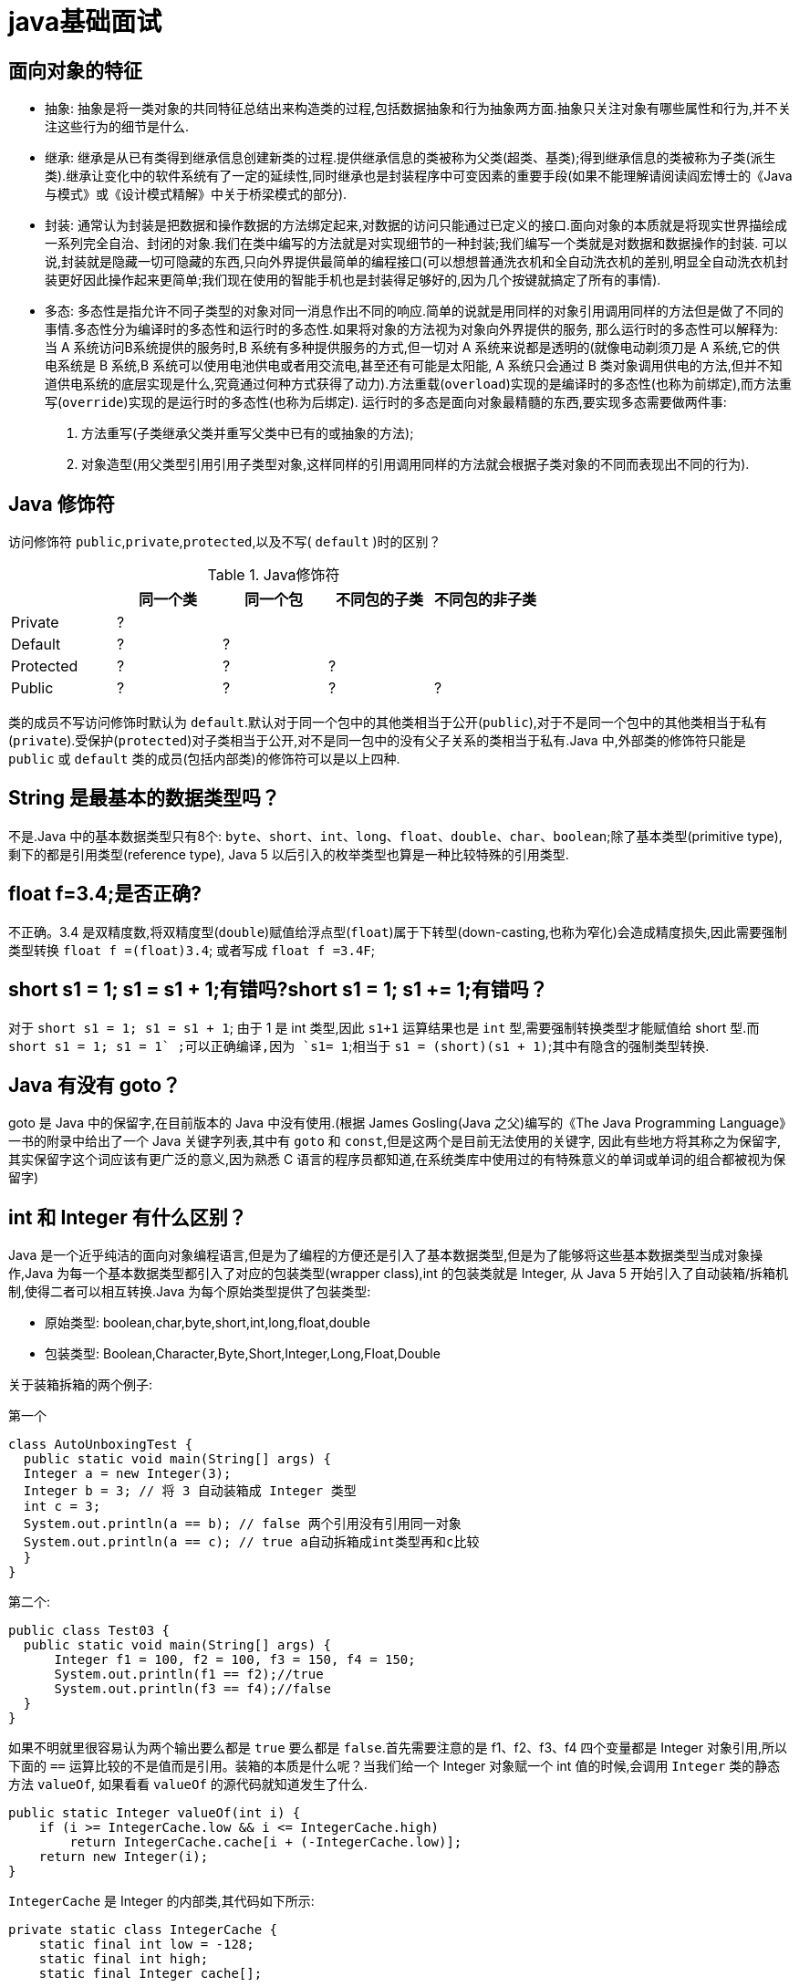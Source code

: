 [[guide-java]]
= java基础面试

[[guide-java-1]]
== 面向对象的特征

* 抽象: 抽象是将一类对象的共同特征总结出来构造类的过程,包括数据抽象和行为抽象两方面.抽象只关注对象有哪些属性和行为,并不关注这些行为的细节是什么.
* 继承: 继承是从已有类得到继承信息创建新类的过程.提供继承信息的类被称为父类(超类、基类);得到继承信息的类被称为子类(派生类).继承让变化中的软件系统有了一定的延续性,同时继承也是封装程序中可变因素的重要手段(如果不能理解请阅读阎宏博士的《Java与模式》或《设计模式精解》中关于桥梁模式的部分).
* 封装: 通常认为封装是把数据和操作数据的方法绑定起来,对数据的访问只能通过已定义的接口.面向对象的本质就是将现实世界描绘成一系列完全自治、封闭的对象.我们在类中编写的方法就是对实现细节的一种封装;我们编写一个类就是对数据和数据操作的封装.
可以说,封装就是隐藏一切可隐藏的东西,只向外界提供最简单的编程接口(可以想想普通洗衣机和全自动洗衣机的差别,明显全自动洗衣机封装更好因此操作起来更简单;我们现在使用的智能手机也是封装得足够好的,因为几个按键就搞定了所有的事情).
* 多态: 多态性是指允许不同子类型的对象对同一消息作出不同的响应.简单的说就是用同样的对象引用调用同样的方法但是做了不同的事情.多态性分为编译时的多态性和运行时的多态性.如果将对象的方法视为对象向外界提供的服务,
那么运行时的多态性可以解释为: 当 A 系统访问B系统提供的服务时,B 系统有多种提供服务的方式,但一切对 A 系统来说都是透明的(就像电动剃须刀是 A 系统,它的供电系统是 B 系统,B 系统可以使用电池供电或者用交流电,甚至还有可能是太阳能,
A 系统只会通过 B 类对象调用供电的方法,但并不知道供电系统的底层实现是什么,究竟通过何种方式获得了动力).方法重载(`overload`)实现的是编译时的多态性(也称为前绑定),而方法重写(`override`)实现的是运行时的多态性(也称为后绑定).
运行时的多态是面向对象最精髓的东西,要实现多态需要做两件事:
. 方法重写(子类继承父类并重写父类中已有的或抽象的方法);
. 对象造型(用父类型引用引用子类型对象,这样同样的引用调用同样的方法就会根据子类对象的不同而表现出不同的行为).

[[guide-java-2]]
== Java 修饰符

访问修饰符 `public`,`private`,`protected`,以及不写( `default` )时的区别？

[[guide-java-modifier-tbl]]
.Java修饰符
|===
|           | **同一个类** | **同一个包** | **不同包的子类** | **不同包的非子类**

| Private   | ?            |              |                  |

| Default   | ?            | ?            |                  |

| Protected | ?            | ?            | ?                |

| Public    | ?            | ?            | ?                | ?
|===

类的成员不写访问修饰时默认为 `default`.默认对于同一个包中的其他类相当于公开(`public`),对于不是同一个包中的其他类相当于私有(`private`).受保护(`protected`)对子类相当于公开,对不是同一包中的没有父子关系的类相当于私有.Java 中,外部类的修饰符只能是 `public` 或 `default` 类的成员(包括内部类)的修饰符可以是以上四种.

[[guide-java-3]]
== String 是最基本的数据类型吗？

不是.Java 中的基本数据类型只有8个: `byte`、`short`、`int`、`long`、`float`、`double`、`char`、`boolean`;除了基本类型(primitive type),剩下的都是引用类型(reference type), Java 5 以后引入的枚举类型也算是一种比较特殊的引用类型.

[[guide-java-4]]
== float f=3.4;是否正确?

不正确。3.4 是双精度数,将双精度型(`double`)赋值给浮点型(`float`)属于下转型(down-casting,也称为窄化)会造成精度损失,因此需要强制类型转换 `float f =(float)3.4`; 或者写成 `float f =3.4F`;

[[guide-java-5]]
== short s1 = 1; s1 = s1 + 1;有错吗?short s1 = 1; s1 += 1;有错吗？

对于 `short s1 = 1; s1 = s1 + 1`; 由于 1 是 int 类型,因此 `s1+1` 运算结果也是 `int` 型,需要强制转换类型才能赋值给 short 型.而 `short s1 = 1; s1 += 1` ;可以正确编译,因为 `s1+= 1`;相当于 `s1 = (short)(s1 + 1)`;其中有隐含的强制类型转换.

[[guide-java-6]]
== Java 有没有 goto？

goto 是 Java 中的保留字,在目前版本的 Java 中没有使用.(根据 James Gosling(Java 之父)编写的《The Java Programming Language》一书的附录中给出了一个 Java 关键字列表,其中有 `goto` 和 `const`,但是这两个是目前无法使用的关键字,
因此有些地方将其称之为保留字,其实保留字这个词应该有更广泛的意义,因为熟悉 C 语言的程序员都知道,在系统类库中使用过的有特殊意义的单词或单词的组合都被视为保留字)

[[guide-java-7]]
== int 和 Integer 有什么区别？

Java 是一个近乎纯洁的面向对象编程语言,但是为了编程的方便还是引入了基本数据类型,但是为了能够将这些基本数据类型当成对象操作,Java 为每一个基本数据类型都引入了对应的包装类型(wrapper class),int 的包装类就是 Integer,
从 Java 5 开始引入了自动装箱/拆箱机制,使得二者可以相互转换.Java 为每个原始类型提供了包装类型:

* 原始类型: boolean,char,byte,short,int,long,float,double
* 包装类型: Boolean,Character,Byte,Short,Integer,Long,Float,Double

关于装箱拆箱的两个例子:

第一个

[source,java]
----
class AutoUnboxingTest {
  public static void main(String[] args) {
  Integer a = new Integer(3);
  Integer b = 3; // 将 3 自动装箱成 Integer 类型
  int c = 3;
  System.out.println(a == b); // false 两个引用没有引用同一对象
  System.out.println(a == c); // true a自动拆箱成int类型再和c比较
  }
}
----

第二个:

[source,java]
----
public class Test03 {
  public static void main(String[] args) {
      Integer f1 = 100, f2 = 100, f3 = 150, f4 = 150;
      System.out.println(f1 == f2);//true
      System.out.println(f3 == f4);//false
  }
}
----

如果不明就里很容易认为两个输出要么都是 `true` 要么都是 `false`.首先需要注意的是 f1、f2、f3、f4 四个变量都是 Integer 对象引用,所以下面的 `==` 运算比较的不是值而是引用。装箱的本质是什么呢？当我们给一个 Integer 对象赋一个 int 值的时候,会调用 `Integer` 类的静态方法 `valueOf`,
如果看看 `valueOf` 的源代码就知道发生了什么.


[source,java]
----

public static Integer valueOf(int i) {
    if (i >= IntegerCache.low && i <= IntegerCache.high)
        return IntegerCache.cache[i + (-IntegerCache.low)];
    return new Integer(i);
}


----

`IntegerCache` 是 Integer 的内部类,其代码如下所示:

[source,java]
----

private static class IntegerCache {
    static final int low = -128;
    static final int high;
    static final Integer cache[];

    static {
        // high value may be configured by property
        int h = 127;
        String integerCacheHighPropValue =
            sun.misc.VM.getSavedProperty("java.lang.Integer.IntegerCache.high");
        if (integerCacheHighPropValue != null) {
            try {
                int i = parseInt(integerCacheHighPropValue);
                i = Math.max(i, 127);
                // Maximum array size is Integer.MAX_VALUE
                h = Math.min(i, Integer.MAX_VALUE - (-low) -1);
            } catch( NumberFormatException nfe) {
                // If the property cannot be parsed into an int, ignore it.
            }
        }
        high = h;

        cache = new Integer[(high - low) + 1];
        int j = low;
        for(int k = 0; k < cache.length; k++)
            cache[k] = new Integer(j++);

        // range [-128, 127] must be interned (JLS7 5.1.7)
        assert IntegerCache.high >= 127;
    }

    private IntegerCache() {}
}
----

简单的说,如果整型字面量的值在 `-128` 到 `127` 之间,那么不会 new 新的 Integer 对象,而是直接引用常量池中的 Integer 对象,所以上面的面试题中 `f1==f2` 的结果是 `true`,而 `f3==f4` 的结果是 `false`.

[[guide-java-8]]
== & 和 && 的区别？

`&` 运算符有两种用法:

* 按位与。

* 逻辑与。

`&&` 运算符是短路与运算.

逻辑与跟短路与的差别是非常巨大的,虽然二者都要求运算符左右两端的布尔值都是 `true` 整个表达式的值才是 `true`.`&&` 之所以称为短路运算是因为,如果 `&&` 左边的表达式的值是 `false`,右边的表达式会被直接短路掉,不会进行运算.
很多时候我们可能都需要用 `&&` 而不是 `&`,例如在验证用户登录时判定用户名不是 `null` 而且不是空字符串,应当写为: **username != null &&!username.equals("")**，二者的顺序不能交换,更不能用 & 运算符,因为第一个条件如果不成立,根本不能进行字符串的 `equals` 比较,否则会产生**NullPointerException**异常.
注意: 逻辑或运算符(`|`)和短路或运算符(`||`)的差别也是如此.

[[guide-java-9]]
== Math.round(11.5) 等于多少？Math.round(-11.5)等于多少？

`Math.round(11.5)` 的返回值是 `12`,`Math.round(-11.5)` 的返回值是 `-11`.四舍五入的原理是在参数上加0.5然后进行下取整.

[[guide-java-10]]
== 用最有效率的方法计算 2 乘以 8？

2 << 3(左移 3 位相当于乘以 2 的 3 次方,右移 3 位相当于除以 2 的 3 次方).

补充: 我们为编写的类重写 `hashCode` 方法时,可能会看到如下所示的代码:

[source,java]
----
@Override
public int hashCode() {
    final int prime = 31;
    int result = 1;
    result = prime * result + areaCode;
    result = prime * result + ((lineNumber == null) ? 0 : lineNumber.hashCode());
    result = prime * result + ((prefix == null) ? 0 : prefix.hashCode());
    return result;
}
----

其实我们不太理解为什么要使用这样的乘法运算来产生哈希码(散列码),而且为什么这个数是个素数,为什么通常选择 31 这个数？前两个问题的答案你可以自己百度一下,选择 `31` 是因为可以用移位和减法运算来代替乘法,从而得到更好的性能
.说到这里你可能已经想到了: `31 * num` 等价于 `(num << 5) - num`,左移 5 位相当于乘以 2 的 5 次方再减去自身就相当于乘以 31,现在的 JVM 都能自动完成这个优化.

[[guide-java-11]]
== 数组有没有 `length()` 方法？String 有没有 `length()` 方法？

数组没有 `length()` 方法,有 `length` 的属性.String 有 `length()` 方法.JavaScript 中,获得字符串的长度是通过 `length` 属性得到的,这一点容易和 Java 混淆.

[[guide-java-12]]
== 在 Java 中,如何跳出当前的多重嵌套循环？

在最外层循环前加一个标记如 A,然后用 break A;可以跳出多重循环.(Java 中支持带标签的 `break` 和 `continue` 语句,作用有点类似于 C 和 C++ 中的 `goto` 语句,但是就像要避免使用 goto 一样,应该避免使用带标签的 `break` 和 `continue`,
因为它不会让你的程序变得更优雅,很多时候甚至有相反的作用,所以这种语法其实不知道更好)

[[guide-java-13]]
== 构造器(constructor)是否可被重写(override)？

构造器不能被继承,因此不能被重写,但可以被重载.

[[guide-java-14]]
== 两个对象值相同(x.equals(y) == true),但却可有不同的 hashcode,这句话对不对？

不对,如果两个对象x和y满足 `x.equals(y) == true`,它们的哈希码(hash code)应当相同.Java 对于 eqauls 方法和 `hashCode` 方法是这样规定的:

. 如果两个对象相同(`equals` 方法返回 `true`),那么它们的 `hashCode` 值一定要相同;
. 如果两个对象的 `hashCode` 相同,它们并不一定相同.

当然,你未必要按照要求去做,但是如果你违背了上述原则就会发现在使用容器时,相同的对象可以出现在 `Set` 集合中,同时增加新元素的效率会大大下降(对于使用哈希存储的系统,如果哈希码频繁的冲突将会造成存取性能急剧下降).

补充: 关于 `equals` 和 `hashCode` 方法,很多Java 程序都知道,但很多人也就是仅仅知道而已,在 Joshua Bloch 的大作 《Effective Java》(很多软件公司,《Effective Java》、《Java 编程思想》以及《重构: 改善既有代码质量》是 Java 程序员必看书籍,如果你还没看过,那就赶紧去亚马逊买一本吧)中是这样介绍equals方法的:

首先 `equals` 方法必须满足以下四种特性:

. 自反性: `x.equals(x)` 必须返回 `true`
. 对称性: `x.equals(y)` 返回 `true` 时,`y.equals(x)` 也必须返回 `true`
. 传递性: `x.equals(y)` 和 `y.equals(z)` 都返回 `true` 时,`x.equals(z)` 也必须返回 `true`
. 一致性: 当x和y引用的对象信息没有被修改时,多次调用 `x.equals(y)` 应该得到同样的返回值),而且对于任何非 `null` 值的引用 `x`,`x.equals(null)` 必须返回 `false`.

实现高质量的equals方法的诀窍包括

* 使用 `==` 操作符检查"参数是否为这个对象的引用";
* 使用 `instanceof` 操作符检查"参数是否为正确的类型";
* 对于类中的关键属性,检查参数传入对象的属性是否与之相匹配;
* 编写完 `equals` 方法后,问自己它是否满足对称性、传递性、一致性;
* 重写 `equals` 时总是要重写 `hashCode`;
* 不要将 `equals` 方法参数中的 Object 对象替换为其他的类型,在重写时不要忘掉 `@Override` 注解.

[[guide-java-15]]
== 是否可以继承 String 类？

String 类是 `final` 类,不可以被继承.
这是 Java 提供的一种沙箱机制决定,详情可参考 jvm 中的双亲委托机制
补充: 继承 String 本身就是一个错误的行为,对 String 类型最好的重用方式是关联关系(Has-A)和依赖关系(Use-A)而不是继承关系(Is-A).

[[guide-java-16]]
== 当一个对象被当作参数传递到一个方法后,此方法可改变这个对象的属性,并可返回变化后的结果,那么这里到底是值传递还是引用传递？

是值传递.Java 语言的方法调用只支持参数的值传递.当一个对象实例作为一个参数被传递到方法中时,参数的值就是对该对象的引用.对象的属性可以在被调用过程中被改变,但对对象引用的改变是不会影响到调用者的.C++ 和 C# 中可以通过传引用或传输出参数来改变传入的参数的值.

[[guide-java-17]]
== String 和 StringBuilder、StringBuffer 的区别？

Java 平台提供了两种类型的字符串: String 和 `StringBuffer/StringBuilder`,它们可以储存和操作字符串.其中 String 是只读字符串,也就意味着 String 引用的字符串内容是不能被改变的.
而 `StringBuffer/StringBuilder` 类表示的字符串对象可以直接进行修改.`StringBuilder` 是 Java 5 中引入的,它和 `StringBuffer` 的方法完全相同,区别在于它是在单线程环境下使用的,因为它的所有方面都没有被 `synchronized` 修饰,也就是说他不是线程安全的,因此它的效率也比 `StringBuffer` 要高.

[[guide-java-17-1]]
=== 什么情况下用 `+` 运算符进行字符串连接比调用 `StringBuffer/StringBuilder` 对象的 `append` 方法连接字符串性能更好？

如果使用少量的字符串操作,使用 (+运算符)连接字符串;

如果频繁的对大量字符串进行操作,则使用

. 全局变量或者需要多线程支持则使用 `StringBuffer`;
. 局部变量或者单线程不涉及线程安全则使有 `StringBuilder`.

请说出下面程序的输出.

[source,java]
----
class StringEqualTest {
    public static void main(String[] args) {
        String s1 = "Programming";
        String s2 = new String("Programming");
        String s3 = "Program";
        String s4 = "ming";
        String s5 = "Program" + "ming";
        String s6 = s3 + s4;
        System.out.println(s1 == s2);//false
        System.out.println(s1 == s5);//true
        System.out.println(s1 == s6);//false
        System.out.println(s1 == s6.intern());//true
        System.out.println(s2 == s2.intern());//false
    }
}
----

解答上面的面试题需要清除两点:

. String 对象的 `intern` 方法会得到字符串对象在常量池中对应的版本的引用(如果常量池中有一个字符串与 String 对象的 `equals` 结果是 `true`),如果常量池中没有对应的字符串,则该字符串将被添加到常量池中,然后返回常量池中字符串的引用;
. 字符串的+操作其本质是创建了 `StringBuilder` 对象进行 `append` 操作,然后将拼接后的 `StringBuilder` 对象用 `toString` 方法处理成 String 对象,这一点可以用 `javap -c StringEqualTest.class` 命令获得 class 文件对应的JVM字节码指令就可以看出来.

[[guide-java-18]]
== 重载(Overload)和重写(Override)的区别，重载的方法能否根据返回类型进行区分？

方法的重载和重写都是实现多态的方式,区别在于前者实现的是编译时的多态性,而后者实现的是运行时的多态性。

. 重载发生在本类，重写发生在父类与子类之间；
. 重载的方法名必须相同，重写的方法名相同且返回值类型必须相同；
. 重载的参数列表 (**参数类型不同、参数个数不同或者二者都不同**) 不同，重写的参数列表必须相同。
. 重写的访问权限不能比父类中被重写的方法的访问权限更低。
. 构造方法不能被重写

[[guide-java-18-1]]
== 为什么不能根据返回类型来区分重载

首先来说明 **Java 代码层面和字节码层面方法特征签名的区别**

方法特征签名: 用于区分两个不同方法的语法符号;

. Java 代码层的方法特征签名:
+
特征签名 = 方法名 + 参数类型 + 参数顺序;
+
更多请参考: http://docs.oracle.com/javase/specs/jls/se8/html/jls-8.html#jls-8.4.2

. 字节码层面的方法特征签名:
+
特征签名 = 方法名 + 参数类型 + 参数顺序 + 返回值类型;

如果存在类型变量或参数化类型,还包括类型变量或参数化类型编译未擦除类型前的信息(FormalTypeParametersopt),和抛出的异常信息(ThrowsSignature),即方法名+签名;

Java 语言重载(Overload)一个方法,需要 Java 语言层面的方法特征签名不同,即不包括方法返回值;而 Class 文件中有两个同名同参数(类型、顺序都相同),但返回值类型不一样,也是允许的,可以正常运行,因为 JVM 层面的方法特征签名包括返回值类型.

同样的,对字段来说,Java 语言规定字段无法重载,名称必须不一样;但对 Class 文件来说,只要两个字段描述(类型)不一样,名称一样也是可以的.

`[[guide-java-19]]
== char 型变量中能不能存贮一个中文汉字,为什么？

char 类型可以存储一个中文汉字,因为 Java 中使用的编码是 Unicode(不选择任何特定的编码,直接使用字符在字符集中的编号,这是统一的唯一方法),一个 char 类型占 `2` 个字节(`16` 比特),所以放一个中文是没问题的.

补充: 使用 Unicode 意味着字符在 JVM 内部和外部有不同的表现形式,在 JVM 内部都是 Unicode,当这个字符被从 JVM 内部转移到外部时(例如存入文件系统中),需要进行编码转换.所以 Java 中有字节流和字符流,以及在字符流和字节流之间进行转换的转换流,如 `InputStreamReader` 和 `OutputStreamReader`,
这两个类是字节流和字符流之间的适配器类,承担了编码转换的任务;对于 C 程序员来说,要完成这样的编码转换恐怕要依赖于 union(联合体/共用体)共享内存的特征来实现了.`

[[guide-java-20]]
== 抽象类(abstract class)和接口(interface)有什么异同？

抽象类和接口都不能够实例化,但可以定义抽象类和接口类型的引用.

* 一个类如果继承了某个抽象类或者实现了某个接口都需要对其中的抽象方法全部进行实现,否则该类仍然需要被声明为抽象类.
* 接口比抽象类更加抽象,因为抽象类中可以定义构造器,可以有抽象方法和具体方法,而接口中不能定义构造器而且其中的方法全部都是抽象方法.
* 抽象类中的成员可以是 `private`、`default`、`protected`、`public` 的,而接口中的成员全都是 `public` 的(java8 后新增了 https://study.jcohy.com/java/html5/feature.html#java-8-feature-default-method[接口中的默认方法与静态方法] 以及 java9 中新增 private 私有方法).
* 抽象类中可以定义成员变量,而接口中定义的成员变量实际上都是常量.
* 有抽象方法的类必须被声明为抽象类,而抽象类未必要有抽象方法.

[[guide-java-21]]
== 静态嵌套类(Static Nested Class)和内部类(Inner Class)的不同？

Static Nested Class 是被声明为静态(static)的内部类,它可以不依赖于外部类实例被实例化.而通常的内部类需要在外部类实例化后才能实例化,其语法看起来挺诡异的,如下所示.

[source,java]
----
/**
* 扑克类(一副扑克)
* @author 骆昊
*
*/
public class Poker {
	private static String[] suites = {"黑桃", "红桃", "草花", "方块"};
	private static int[] faces = {1, 2, 3, 4, 5, 6, 7, 8, 9, 10, 11, 12, 13};
	private Card[] cards;
    /**
    * 构造器
    *
    */
    public Poker() {
        cards = new Card[52];
        for(int i = 0; i < suites.length; i++) {
        	for(int j = 0; j < faces.length; j++) {
    			cards[i * 13 + j] = new Card(suites[i], faces[j]);
    		}
		}
	}
    /**
    * 洗牌(随机乱序)
    *
    */
    public void shuffle() {
    	for(int i = 0, len = cards.length; i < len; i++) {
    		int index = (int) (Math.random() * len);
   		 	Card temp = cards[index];
    		cards[index] = cards[i];
    		cards[i] = temp;
    	}
    }
    /**
    * 发牌
    * @param index 发牌的位置
    *
    */
    public Card deal(int index) {
    	return cards[index];
    }

    /**
    * 卡片类(一张扑克)
    * [内部类]
    * @author 骆昊
    *
    */
    public class Card {
        private String suite; // 花色
        private int face; // 点数
        public Card(String suite, int face) {
            this.suite = suite;
            this.face = face;
        }
        @Override
        public String toString() {
            String faceStr = "";
            switch(face) {
                case 1: faceStr = "A"; break;
                case 11: faceStr = "J"; break;
                case 12: faceStr = "Q"; break;
                case 13: faceStr = "K"; break;
                default: faceStr = String.valueOf(face);
            }
            return suite + faceStr;
        }
    }
}

//测试代码:
class PokerTest {
    public static void main(String[] args) {
        Poker poker = new Poker();
        poker.shuffle(); // 洗牌
        Poker.Card c1 = poker.deal(0); // 发第一张牌
        // 对于非静态内部类 Card
        // 只有通过其外部类 Poker 对象才能创建 Card 对象
        Poker.Card c2 = poker.new Card("红心", 1); // 自己创建一张牌
        System.out.println(c1); // 洗牌后的第一张
        System.out.println(c2); // 打印: 红心A
    }
}

----

下面的代码哪些地方会产生编译错误？

[source,java]
----
class Outer {
	class Inner {}
	public static void foo() {
        new Inner();
    }
	public void bar() {
        new Inner();
    }
	public static void main(String[] args) {
		new Inner();
	}
}
----
Java 中非静态内部类对象的创建要依赖其外部类对象,上面的面试题中 foo 和 main 方法都是静态方法,静态方法中没有 `this`,也就是说没有所谓的外部类对象,因此无法创建内部类对象,如果要在静态方法中创建内部类对象,可以这样做:

[source,java]
----
	new Outer().new Inner();
----

[[guide-java-22]]
== 抽象的(abstract)方法是否可同时是静态的(static),是否可同时是本地方法(native),是否可同时被 synchronized 修饰？

都不能.抽象方法需要子类重写,而静态的方法是无法被重写的,因此二者是矛盾的.本地方法是由本地代码(如C代码)实现的方法,而抽象方法是没有实现的,也是矛盾的.synchronized 和方法的实现细节有关,抽象方法不涉及实现细节,因此也是相互矛盾的.

[[guide-java-23]]
== 阐述静态变量和实例变量的区别.

静态变量是被 `static` 修饰符修饰的变量,也称为类变量,它属于类,不属于类的任何一个对象,一个类不管创建多少个对象,静态变量在内存中有且仅有一个拷贝;实例变量必须依存于某一实例,需要先创建对象然后通过对象才能访问到它.静态变量可以实现让多个对象共享内存.

[[guide-java-24]]
== 是否可以从一个静态(static)方法内部发出对非静态(non-static)方法的调用？

不可以,静态方法只能访问静态成员,因为非静态方法的调用要先创建对象,在调用静态方法时可能对象并没有被初始化.

[[guide-java-25]]
== 如何实现对象克隆？

有两种方式:
1). 实现 `Cloneable` 接口并重写 Object 类中的 `clone()` 方法;
2). 实现 `Serializable` 接口,通过对象的序列化和反序列化实现克隆,可以实现真正的深度克隆,代码如下.

[source,java]
----
import java.io.ByteArrayInputStream;
import java.io.ByteArrayOutputStream;
import java.io.ObjectInputStream;
import java.io.ObjectOutputStream;
import java.io.Serializable;
public class MyUtil {
    private MyUtil() {
    	throw new AssertionError();
    }
    @SuppressWarnings("unchecked")
    public static <T extends Serializable> T clone(T obj) throws Exception {
        ByteArrayOutputStream bout = new ByteArrayOutputStream();
        ObjectOutputStream oos = new ObjectOutputStream(bout);
        oos.writeObject(obj);
        ByteArrayInputStream bin = new ByteArrayInputStream(bout.toByteArray());
        ObjectInputStream ois = new ObjectInputStream(bin);
        return (T) ois.readObject();
        // 说明: 调用ByteArrayInputStream或ByteArrayOutputStream对象的close方法没有任何意义
        // 这两个基于内存的流只要垃圾回收器清理对象就能够释放资源,这一点不同于对外部资源(如文件流)的释放
    }
}
----

下面是测试代码:

[source,java]
----
import java.io.Serializable;
/**
* 人类
* @author 骆昊
*
*/
class Person implements Serializable {
    private static final long serialVersionUID = -9102017020286042305L;
    private String name; // 姓名
    private int age; // 年龄
    private Car car; // 座驾

    public Person(String name, int age, Car car) {
        this.name = name;
        this.age = age;
        this.car = car;
    }
    public String getName() {
    	return name;
    }
    public void setName(String name) {
    	this.name = name;
    }
    public int getAge() {
    	return age;
    }
    public void setAge(int age) {
    	this.age = age;
    }
    public Car getCar() {
    	return car;
    }
    public void setCar(Car car) {
    	this.car = car;
    }

    @Override
    public String toString() {
    	return "Person [name=" + name + ", age=" + age + ", car=" + car + "]";
    }
}
/**
* 小汽车类
* @author 骆昊
*
*/
class Car implements Serializable {

    private static final long serialVersionUID = -5713945027627603702L;
    private String brand; // 品牌
    private int maxSpeed; // 最高时速

    public Car(String brand, int maxSpeed) {
        this.brand = brand;
        this.maxSpeed = maxSpeed;
    }
    public String getBrand() {
    	return brand;
    }
    public void setBrand(String brand) {
    	this.brand = brand;
    }
    public int getMaxSpeed() {
    	return maxSpeed;
    }
    public void setMaxSpeed(int maxSpeed) {
    	this.maxSpeed = maxSpeed;
    }
    @Override
    public String toString() {
    	return "Car [brand=" + brand + ", maxSpeed=" + maxSpeed + "]";
    }
}
class CloneTest {

public static void main(String[] args) {
    try {
        Person p1 = new Person("Hao LUO", 33, new Car("Benz", 300));
        Person p2 = MyUtil.clone(p1); // 深度克隆
        p2.getCar().setBrand("BYD");
        // 修改克隆的Person对象p2关联的汽车对象的品牌属性
        // 原来的Person对象p1关联的汽车不会受到任何影响
        // 因为在克隆Person对象时其关联的汽车对象也被克隆了
        System.out.println(p1);
        } catch (Exception e) {
        	e.printStackTrace();
        }
    }
}

----

注意: 基于序列化和反序列化实现的克隆不仅仅是深度克隆,更重要的是通过泛型限定,可以检查出要克隆的对象是否支持序列化,这项检查是编译器完成的,不是在运行时抛出异常,这种是方案明显优于使用 Object 类的 clone 方法克隆对象.让问题在编译的时候暴露出来总是好过把问题留到运行时.

[[guide-java-26]]
== String s = new String("xyz");创建了几个字符串对象？

两个对象,一个是静态区的 "xyz",一个是用 new 创建在堆上的对象.

[[guide-java-27]]
== 接口是否可继承(extends)接口？抽象类是否可实现(implements)接口？抽象类是否可继承具体类(concrete class)？

接口可以继承接口,而且支持多重继承.抽象类可以实现(implements)接口,抽象类可继承具体类也可以继承抽象类.

[[guide-java-28]]
== 一个".java"源文件中是否可以包含多个类(不是内部类)？有什么限制？

可以,但一个源文件中最多只能有一个公开类(public class)而且文件名必须和公开类的类名完全保持一致.

[[guide-java-29]]
== Anonymous Inner Class(匿名内部类)是否可以继承其它类？是否可以实现接口？

可以继承其他类或实现其他接口,在 Swing 编程和 Android 开发中常用此方式来实现事件监听和回调.

[[guide-java-30]]
== 内部类可以引用它的包含类(外部类)的成员吗？有没有什么限制？

一个内部类对象可以访问创建它的外部类对象的成员,包括私有成员.

[[guide-java-31]]
== Java 中的 final 关键字有哪些用法？

. 修饰类:表示该类不能被继承;
. 修饰方法:表示方法不能被重写;
. 修饰变量:表示变量只能一次赋值以后值不能被修改(常量).

[[guide-java-32]]
== 指出下面程序的运行结果.

[source,java]
----
class A {
    static {
    	System.out.print("1");
    }

    public A() {
    	System.out.print("2");
    }

    }
class B extends A{
    static {
        System.out.print("a");
    }
    public B() {
        System.out.print("b");
    }
}

public class Hello {
    public static void main(String[] args) {
        A ab = new B();
        ab = new B();
    }
}
----

执行结果: `1a2b2b`.创建对象时构造器的调用顺序是:先初始化静态成员,然后调用父类构造器,再初始化非静态成员,最后调用自身构造器.

[[guide-java-33]]
== 数据类型之间的转换:

* 如何将字符串转换为基本数据类型？

调用基本数据类型对应的包装类中的方法 `parseXXX(String)` 或 `valueOf(String)` 即可返回相应基本类型;

* 如何将基本数据类型转换为字符串？

一种方法是将基本数据类型与空字符串("")连接(+)即可获得其所对应的字符串;另一种方法是调用 String 类中的 `valueOf()` 方法返回相应字符串

[[guide-java-34]]
== 如何实现字符串的反转及替换？

方法很多,可以自己写实现也可以使用 String 或 `StringBuffer/StringBuilder` 中的方法.有一道很常见的面试题是用递归实现字符串反转,代码如下所示:

[source,java]
----
public static String reverse(String originStr) {
	if(originStr == null || originStr.length() <= 1)
    	return originStr;
	return reverse(originStr.substring(1)) + originStr.charAt(0);
}
----

[[guide-java-35]]
== 怎样将 GB2312 编码的字符串转换为 ISO-8859-1编码的字符串？

[source,java]
----
String s1 = "你好";
String s2 = new String(s1.getBytes("GB2312"), "ISO-8859-1");
----

[[guide-java-36]]
== 日期和时间

[[guide-java-36-1]]
=== 如何取得年月日、小时分钟秒？

创建 `java.util.Calendar` 实例,调用其 `get()` 方法传入不同的参数即可获得参数所对应的值.Java 8 中可以使用 `java.time.LocalDateTimel` 来获取,代码如下所示.

[source,java]
----
public class DateTimeTest {
    public static void main(String[] args) {
        Calendar cal = Calendar.getInstance();
        System.out.println(cal.get(Calendar.YEAR));
        System.out.println(cal.get(Calendar.MONTH)); // 0 - 11
        System.out.println(cal.get(Calendar.DATE));
        System.out.println(cal.get(Calendar.HOUR_OF_DAY));
        System.out.println(cal.get(Calendar.MINUTE));
        System.out.println(cal.get(Calendar.SECOND));
        // Java 8
        LocalDateTime dt = LocalDateTime.now();
        System.out.println(dt.getYear());
        System.out.println(dt.getMonthValue()); // 1 - 12
        System.out.println(dt.getDayOfMonth());
        System.out.println(dt.getHour());
        System.out.println(dt.getMinute());
        System.out.println(dt.getSecond());
    }
}
----

[[guide-java-36-2]]
=== 如何取得从 1970 年 1 月 1 日 0 时 0 分 0 秒到现在的毫秒数？

[source,java]
----
Calendar.getInstance().getTimeInMillis();
System.currentTimeMillis();
Clock.systemDefaultZone().millis(); // Java 8
----

[[guide-java-36-3]]
=== 如何取得某月的最后一天？

[source,java]
----
Calendar time = Calendar.getInstance();
time.getActualMaximum(Calendar.DAY_OF_MONTH);
----

[[guide-java-36-4]]
=== 如何格式化日期？

利用 `java.text.DataFormat` 的子类(如 `SimpleDateFormat` 类)中的 `format(Date)` 方法可将日期格式化.Java 8 中可以用 `java.time.format.DateTimeFormatter` 来格式化时间日期,代码如下所示:

[source,java]
----
import java.text.SimpleDateFormat;
import java.time.LocalDate;
import java.time.format.DateTimeFormatter;
import java.util.Date;
class DateFormatTest {
    public static void main(String[] args) {
        SimpleDateFormat oldFormatter = new SimpleDateFormat("yyyy/MM/dd");
        Date date1 = new Date();
        System.out.println(oldFormatter.format(date1));
        // Java 8
        DateTimeFormatter newFormatter = DateTimeFormatter.ofPattern("yyyy/MM/dd");
        LocalDate date2 = LocalDate.now();
        System.out.println(date2.format(newFormatter));
    }
}
----

补充: Java 的时间日期 API 一直以来都是被诟病的东西,为了解决这一问题,Java 8 中引入了新的时间日期 API,其中包括 `LocalDate`、`LocalTime`、`LocalDateTime`、`Clock`、`Instant` 等类,这些的类的设计都使用了不变模式,因此是线程安全的设计.

[[guide-java-36-5]]
=== 打印昨天的当前时刻.

[source,java]
----
import java.util.Calendar;
class YesterdayCurrent {
    public static void main(String[] args){
        Calendar cal = Calendar.getInstance();
        cal.add(Calendar.DATE, -1);
        System.out.println(cal.getTime());
    }
}
在Java 8中,可以用下面的代码实现相同的功能.
import java.time.LocalDateTime;
class YesterdayCurrent {
    public static void main(String[] args) {
        LocalDateTime today = LocalDateTime.now();
        LocalDateTime yesterday = today.minusDays(1);
        System.out.println(yesterday);
    }
}
----

[[guide-java-37]]
== 比较一下Java和JavaSciprt.

JavaScript 与 Java 是两个公司开发的不同的两个产品.Java 是原 Sun Microsystems 公司推出的面向对象的程序设计语言,特别适合于互联网应用程序开发;而 JavaScript 是 Netscape 公司的产品,为了扩展 Netscape 浏览器的功能而开发的一种可以嵌入Web页面中运行的基于对象和事件驱动的解释性语言.

JavaScript 的前身是 LiveScript;而Java的前身是Oak语言.下面对两种语言间的异同作如下比较:

* 基于对象和面向对象

Java 是一种真正的面向对象的语言,即使是开发简单的程序,必须设计对象;JavaScript 是种脚本语言,它可以用来制作与网络无关的,与用户交互作用的复杂软件.它是一种基于对象(Object-Based)和事件驱动(Event-Driven)的编程语言,因而它本身提供了非常丰富的内部对象供设计人员使用.

* 解释和编译

Java 的源代码在执行之前,必须经过编译.JavaScript 是一种解释性编程语言,其源代码不需经过编译,由浏览器解释执行.(目前的浏览器几乎都使用了 JIT(即时编译)技术来提升 JavaScript 的运行效率)

* 强类型变量和类型弱变量

Java 采用强类型变量检查,即所有变量在编译之前必须作声明;JavaScript 中变量是弱类型的,甚至在使用变量前可以不作声明,JavaScript 的解释器在运行时检查推断其数据类型.

* 代码格式不一样.

补充:上面列出的四点是网上流传的所谓的标准答案.其实 Java 和J avaScript 最重要的区别是一个是静态语言,一个是动态语言.目前的编程语言的发展趋势是函数式语言和动态语言.在 Java 中类(class)是一等公民,
而 JavaScript 中函数(function)是一等公民,因此 JavaScript 支持函数式编程,可以使用 Lambda 函数和闭包(closure),当然 Java 8 也开始支持函数式编程,提供了对 Lambda 表达式以及函数式接口的支持.
对于这类问题,在面试的时候最好还是用自己的语言回答会更加靠谱,不要背网上所谓的标准答案.


[[guide-java-38]]
== 什么时候用断言(assert)？

断言在软件开发中是一种常用的调试方式,很多开发语言中都支持这种机制.一般来说,断言用于保证程序最基本、关键的正确性.断言检查通常在开发和测试时开启.为了保证程序的执行效率,在软件发布后断言检查通常是关闭的.
断言是一个包含布尔表达式的语句,在执行这个语句时假定该表达式为 `true`;如果表达式的值为 `false`,那么系统会报告一个 `AssertionError`.断言的使用如下面的代码所示:

[source,java]
----
assert(a > 0); // throws an AssertionError if a <= 0
----


断言可以有两种形式:

[source,java]
----
assert Expression1; assert Expression1 : Expression2 ;
----

`Expression1` 应该总是产生一个布尔值.`Expression2` 可以是得出一个值的任意表达式;这个值用于生成显示更多调试信息的字符串消息.

要在运行时启用断言,可以在启动JVM时使用 `-enableassertions` 或者 `-ea` 标记.要在运行时选择禁用断言,可以在启动JVM时使用 `-da` 或者 `-disableassertions` 标记.要在系统类中启用或禁用断言,可使用 `-esa` 或 `-dsa` 标记.还可以在包的基础上启用或者禁用断言.

[NOTE]
====
注意:断言不应该以任何方式改变程序的状态.简单的说,如果希望在不满足某些条件时阻止代码的执行,就可以考虑用断言来阻止它.
====

[[guide-java-39]]
== `Error` 和 `Exception` 有什么区别？

`Error` 表示系统级的错误和程序不必处理的异常,是恢复不是不可能但很困难的情况下的一种严重问题;比如内存溢出,不可能指望程序能处理这样的情况; `Exception` 表示需要捕捉或者需要程序进行处理的异常,是一种设计或实现问题;也就是说,它表示如果程序运行正常,从不会发生的情况.

面试题:2005 年摩托罗拉的面试中曾经问过这么一个问题 “If a process reports a stack overflow run-time error, what’s the most possible cause?”,给了如下四个选项:

. lack of memory;
. write on an invalid memory space;
. recursive function calling;
. array index out of boundary.

Java 程序在运行时也可能会遭遇 `StackOverflowError`,这是一个无法恢复的错误,只能重新修改代码了,这个面试题的答案是 `c`.如果写了不能迅速收敛的递归,则很有可能引发栈溢出的错误,如下所示:

[source,java]
----
class StackOverflowErrorTest {
    public static void main(String[] args) {
        main(null);
    }
}
----

提示:用递归编写程序时一定要牢记两点:1. 递归公式;2. 收敛条件(什么时候就不再继续递归).

[[guide-java-40]]
== try{} 里有一个 return 语句,那么紧跟在这个 try 后的 finally{} 里的代码会不会被执行,什么时候被执行,在 return 前还是后?

会执行,在方法返回调用者前执行.

注意:在 `finally` 中改变返回值的做法是不好的,因为如果存在 `finally` 代码块,`try` 中的 `return` 语句不会立马返回调用者,而是记录下返回值待 `finally` 代码块执行完毕之后再向调用者返回其值,
然后如果在 `finally` 中修改了返回值,就会返回修改后的值.显然,在 `finally` 中返回或者修改返回值会对程序造成很大的困扰,C# 中直接用编译错误的方式来阻止程序员干这种龌龊的事情,Java 中也可以通过提升编译器的语法检查级别来产生警告或错误.

[[guide-java-41]]
== Java 语言如何进行异常处理,关键字:throws、throw、try、catch、finally 分别如何使用？

Java 通过面向对象的方法进行异常处理,把各种不同的异常进行分类,并提供了良好的接口.在 Java 中,每个异常都是一个对象,它是 `Throwable` 类或其子类的实例.当一个方法出现异常后便抛出一个异常对象,该对象中包含有异常信息,
调用这个对象的方法可以捕获到这个异常并可以对其进行处理.Java 的异常处理是通过 5 个关键词来实现的: `try`、`catch`、`throw`、`throws` 和 `finally`.


* 一般情况下是用 `try` 来执行一段程序,如果系统会抛出(`throw`)一个异常对象,可以通过它的类型来捕获(`catch`)它,或通过总是执行代码块(`finally`)来处理; `try` 用来指定一块预防所有异常的程序; `catch` 子句紧跟在 `try` 块后面,
用来指定你想要捕获的异常的类型；`try` 语句可以嵌套,每当遇到一个 `try` 语句,异常的结构就会被放入异常栈中,直到所有的 `try` 语句都完成.如果下一级的 try 语句没有对某种异常进行处理,异常栈就会执行出栈操作,直到遇到有处理这种异常的 `try` 语句或者最终将异常抛给 JVM.
* `throw` 语句用来明确地抛出一个异常;
* `throws` 用来声明一个方法可能抛出的各种异常(当然声明异常时允许无病呻吟);
* `finally` 为确保一段代码不管发生什么异常状况都要被执行;


[[guide-java-42]]
== 运行时异常与受检异常有何异同？

异常表示程序运行过程中可能出现的非正常状态,运行时异常表示虚拟机的通常操作中可能遇到的异常,是一种常见运行错误,只要程序设计得没有问题通常就不会发生.受检异常跟程序运行的上下文环境有关,即使程序设计无误,仍然可能因使用的问题而引发.

Java 编译器要求方法必须声明抛出可能发生的受检异常,但是并不要求必须声明抛出未被捕获的运行时异常.异常和继承一样,是面向对象程序设计中经常被滥用的东西,在 《Effective Java》 中 对异常的使用给出了以下指导原则:

* 不要将异常处理用于正常的控制流(设计良好的 API 不应该强迫它的调用者为了正常的控制流而使用异常)
* 对可以恢复的情况使用受检异常,对编程错误使用运行时异常
* 避免不必要的使用受检异常(可以通过一些状态检测手段来避免异常的发生)
* 优先使用标准的异常 - 每个方法抛出的异常都要有文档 - 保持异常的原子性
* 不要在catch中忽略掉捕获到的异常

[[guide-java-43]]
== 列出一些你常见的运行时异常？

* ArithmeticException(算术异常)
* ClassCastException(类转换异常)
* IllegalArgumentException (非法参数异常)
* IndexOutOfBoundsException (下标越界异常)
* NullPointerException (空指针异常)
* SecurityException (安全异常)

[[guide-java-44]]
== 阐述 final、finally、finalize 的区别.

* final:修饰符(关键字)有三种用法:如果一个类被声明为 `final`,意味着它不能再派生出新的子类,即不能被继承,因此它和 `abstract` 是反义词.将变量声明为 `final`,可以保证它们在使用中不被改变,被声明为 final 的变量必须在声明时给定初值,
而在以后的引用中只能读取不可修改.被声明为 `final` 的方法也同样只能使用,不能在子类中被重写.
* finally:通常放在 `try…catch…` 的后面构造总是执行代码块,这就意味着程序无论正常执行还是发生异常,这里的代码只要 JVM 不关闭都能执行,可以将释放外部资源的代码写在 `finally` 块中.
* finalize:Object 类中定义的方法,Java中允许使用 `finalize()` 方法在垃圾收集器将对象从内存中清除出去之前做必要的清理工作.这个方法是由垃圾收集器在销毁对象时调用的,通过重写 `finalize()` 方法可以整理系统资源或者执行其他清理工作.

[[guide-java-45]]
== 说出下面代码的运行结果.

[source,java]
----
class Annoyance extends Exception {}
class Sneeze extends Annoyance {}
class Human {
    public static void main(String[] args) throws Exception {
        try {
            try {
                throw new Sneeze();
            }
            catch ( Annoyance a ) {
                System.out.println("Caught Annoyance");
                throw a;
            }
        }catch ( Sneeze s ) {
            System.out.println("Caught Sneeze");
            return ;
        }
        finally {
            System.out.println("Hello World!");
        }
    }
}
----

[[guide-java-46]]
== 简述正则表达式及其用途.

在编写处理字符串的程序时,经常会有查找符合某些复杂规则的字符串的需要.正则表达式就是用于描述这些规则的工具.换句话说,正则表达式就是记录文本规则的代码.

说明:计算机诞生初期处理的信息几乎都是数值,但是时过境迁,今天我们使用计算机处理的信息更多的时候不是数值而是字符串,正则表达式就是在进行字符串匹配和处理的时候最为强大的工具,绝大多数语言都提供了对正则表达式的支持.

[[guide-java-47]]
== Java 中是如何支持正则表达式操作的？

Java 中的 String 类提供了支持正则表达式操作的方法,包括: `matches()`、`replaceAll()`、`replaceFirst()`、`split()`.此外,Java 中可以用 Pattern 类表示正则表达式对象,它提供了丰富的 API 进行各种正则表达式操作,请参考下面面试题的代码.
面试题: 如果要从字符串中截取第一个英文左括号之前的字符串,例如:北京市(朝阳区)(西城区)(海淀区),截取结果为:北京市,那么正则表达式怎么写？

[source,java]
----
import java.util.regex.Matcher;
import java.util.regex.Pattern;
class RegExpTest {
    public static void main(String[] args) {
        String str = "北京市(朝阳区)(西城区)(海淀区)";
        Pattern p = Pattern.compile(".*?(?=\()");
        Matcher m = p.matcher(str);
        if(m.find()) {
            System.out.println(m.group());
        }
    }
}
----

[[guide-java-48]]
== 内部类访问外部属性为什么加 final?

局部内部类能访问方法中的所有的局部变量,其生命周期与局部内部类的对象的生命周期是不一致的.如何才能实现访问呢?当变量是 `final` 时,通过将 `final` 局部变量"复制"一份,复制品直接作为局部内部中的数据成员.
这样,当局部内部类访问局部变量时,其实真正访问的是这个局部变量的"复制品”.那么使用 `final` 修饰,表示其复制品与原始的量是一样

[[guide-java-49]]
== this & super

. `super` 出现在父类的子类中.有三种存在方式
.. super.xxx(xxx为变量名或对象名)意思是获取父类中xxx的变量或引用
.. super.xxx(); (xxx为方法名)意思是直接访问并调用父类中的方法
.. super() 调用父类构造
+
NOTE:: super 只能指代其直接父类

. `this()` & `super()` 在构造方法中的区别
.. 调用 `super()` 必须写在子类构造方法的第一行, 否则编译不通过
.. `super` 从子类调用父类构造, `this` 在同一类中调用其他构造
.. 均需要放在第一行
.. 尽管可以用 `this` 调用一个构造器, 却不能调用 2 个
.. `this` 和 `super` 不能出现在同一个构造器中, 否则编译不通过
.. `this()`、`super()` 都指的对象,不可以在 static 环境中使用
.. 本质 `this` 指向本对象的指针.`super` 是一个关键字

[[guide-java-50]]

== 深拷贝与浅拷贝的理解

深拷贝和浅拷贝就是指对象的拷贝，一个对象中存在两种类型的属性，一种是基本数据类型，一种是实例对象的引用。

. 浅拷贝是指，只会拷贝基本数据类型的值，以及实例对象的引用地址，并不会复制一份引用地址所指向的对象，也就是浅拷贝出来的对象，内部的类属性指向的是同一个对象
. 深拷贝是指，既会拷贝基本数据类型的值，也会针对实例对象的引用地址所指向的对象进行复制，深拷贝出来的对象，内部的类执行指向的不是同一个对象